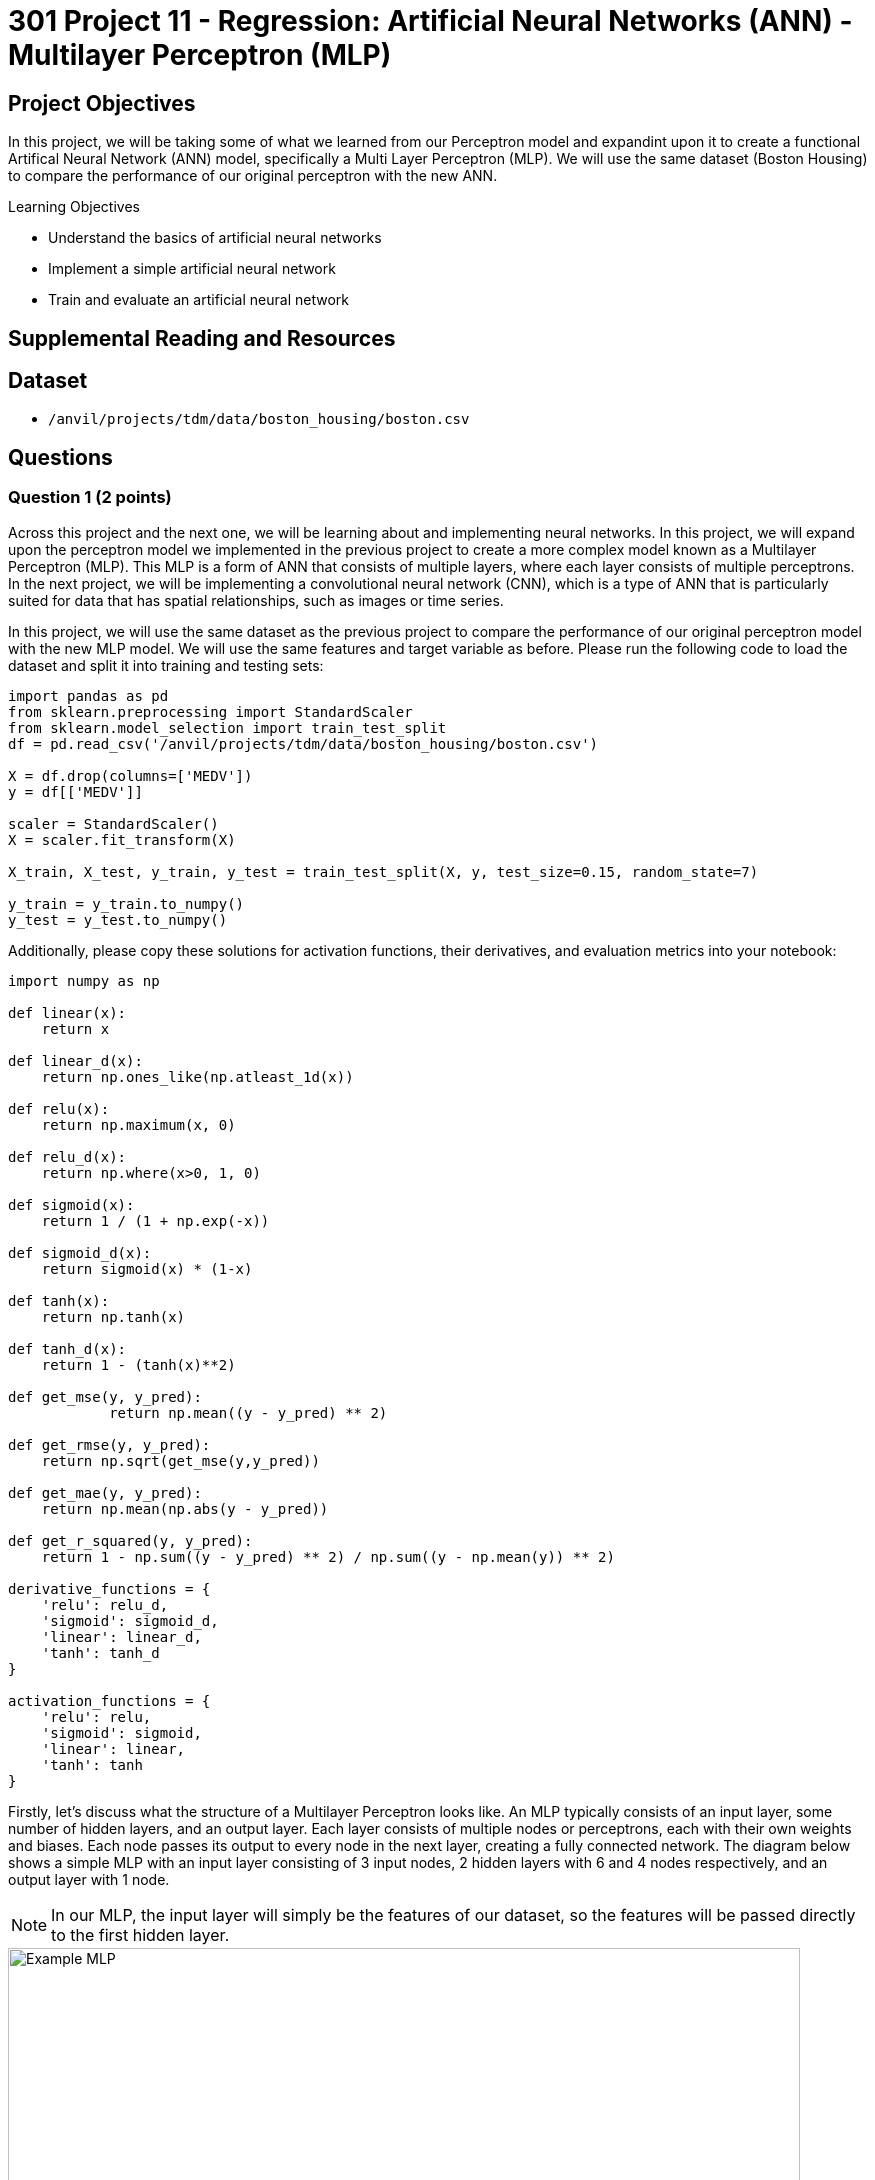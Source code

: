 = 301 Project 11 - Regression: Artificial Neural Networks (ANN) - Multilayer Perceptron (MLP)

== Project Objectives

In this project, we will be taking some of what we learned from our Perceptron model and expandint upon it to create a functional Artifical Neural Network (ANN) model, specifically a Multi Layer Perceptron (MLP). We will use the same dataset (Boston Housing) to compare the performance of our original perceptron with the new ANN. 

.Learning Objectives
****
- Understand the basics of artificial neural networks
- Implement a simple artificial neural network
- Train and evaluate an artificial neural network
****

== Supplemental Reading and Resources

== Dataset

- `/anvil/projects/tdm/data/boston_housing/boston.csv`

== Questions

=== Question 1 (2 points)

Across this project and the next one, we will be learning about and implementing neural networks. In this project, we will expand upon the perceptron model we implemented in the previous project to create a more complex model known as a Multilayer Perceptron (MLP). This MLP is a form of ANN that consists of multiple layers, where each layer consists of multiple perceptrons. In the next project, we will be implementing a convolutional neural network (CNN), which is a type of ANN that is particularly suited for data that has spatial relationships, such as images or time series.

In this project, we will use the same dataset as the previous project to compare the performance of our original perceptron model with the new MLP model. We will use the same features and target variable as before. Please run the following code to load the dataset and split it into training and testing sets:
[source,python]
----
import pandas as pd
from sklearn.preprocessing import StandardScaler
from sklearn.model_selection import train_test_split
df = pd.read_csv('/anvil/projects/tdm/data/boston_housing/boston.csv')

X = df.drop(columns=['MEDV'])
y = df[['MEDV']]

scaler = StandardScaler()
X = scaler.fit_transform(X)

X_train, X_test, y_train, y_test = train_test_split(X, y, test_size=0.15, random_state=7)

y_train = y_train.to_numpy()
y_test = y_test.to_numpy()
----

Additionally, please copy these solutions for activation functions, their derivatives, and evaluation metrics into your notebook:
[source,python]
----
import numpy as np

def linear(x):
    return x

def linear_d(x):
    return np.ones_like(np.atleast_1d(x))

def relu(x):
    return np.maximum(x, 0)

def relu_d(x):
    return np.where(x>0, 1, 0)

def sigmoid(x):
    return 1 / (1 + np.exp(-x))

def sigmoid_d(x):
    return sigmoid(x) * (1-x)

def tanh(x):
    return np.tanh(x)

def tanh_d(x):
    return 1 - (tanh(x)**2)

def get_mse(y, y_pred):
            return np.mean((y - y_pred) ** 2)
        
def get_rmse(y, y_pred):
    return np.sqrt(get_mse(y,y_pred))

def get_mae(y, y_pred):
    return np.mean(np.abs(y - y_pred))

def get_r_squared(y, y_pred):
    return 1 - np.sum((y - y_pred) ** 2) / np.sum((y - np.mean(y)) ** 2)

derivative_functions = {
    'relu': relu_d,
    'sigmoid': sigmoid_d,
    'linear': linear_d,
    'tanh': tanh_d
}

activation_functions = {
    'relu': relu,
    'sigmoid': sigmoid,
    'linear': linear,
    'tanh': tanh
}
----


Firstly, let's discuss what the structure of a Multilayer Perceptron looks like. An MLP typically consists of an input layer, some number of hidden layers, and an output layer. Each layer consists of multiple nodes or perceptrons, each with their own weights and biases. Each node passes its output to every node in the next layer, creating a fully connected network. The diagram below shows a simple MLP with an input layer consisting of 3 input nodes, 2 hidden layers with 6 and 4 nodes respectively, and an output layer with 1 node.

[NOTE]
====
In our MLP, the input layer will simply be the features of our dataset, so the features will be passed directly to the first hidden layer.
====
image::f24-301-p11-1.png[Example MLP, width=792, height=500, loading=lazy, title="KNN Distance Calculation"]

Throughout this project, we will be implementing 3 main classes: 'Node', 'Layer', and 'MLP'. The 'Node' class represents a single neuron in our network, and will store its weights, biases, and a forward function to calculate its output. The 'Layer' class represents one of the layers in our network, and stores a list of nodes, an activation method and its derivative, and a forward function to calculate the output of all nodes in the layer. The 'MLP' class represents the entire network, and stores a list of layers, a forward function to calculate the output of the entire network, a train function to train the model, and a test function to evaluate the model using our evaluation metrics.

In this question, we will implement the 'Node' class. Please complete the following code to implement the 'Node' class:

[source,python]
----
class Node:
    def __init__(self, input_size):
        # given input size (number of features for the node):
        # initialize self.weights to random values with np.random.randn
        # initialize self.bias to 0
        pass

    def forward(self, inputs):
        # calculate the dot product of the inputs and weights, add the bias, and return the result. Same as the perceptron model.
        pass
----

You can test your implementation by running the following code:
[source,python]
----
np.random.seed(11)
node = Node(3)
inputs = np.array([1, 2, 3])
output = node.forward(inputs)
print(output) # should print -0.276386648990842
----

.Deliverables
====
- Completed Node class
- Output of the testing code
====

=== Question 2 (2 points)

Next, we will implement our 'Layer' class. The 'Layer' class is slightly more complex, as it will store a list of nodes, an activation function and its derivative, and a forward function to calculate the output of all nodes in the layer and apply the activation_function. Please complete the following code to implement the 'Layer' class:

[source,python]
----
class Layer:
    def __init__(self, num_nodes, input_size, activation='relu'):
        # set self.nodes to be a list of Node objects, with length num_nodes

        # check if the activation function is supported (a key in one of the provided dictionaries). if not, raise a ValueError
        
        # set self.activation_func and self.activation_derivative to the correct functions from the dictionaries
        pass
    def forward(self, inputs):
        # Create an list of the forward pass output of each node in the layer

        # Apply the activation function to the list of outputs and return the result
        pass
----

You can test your implementation by running the following code:
[source,python]
----
np.random.seed(11)
layer = Layer(3, 3, activation='linear')
inputs = np.array([1, 2, 3])
output = layer.forward(inputs)
print(output) # should print [-0.27638665 -3.62878191  1.35732812]
----

.Deliverables
====
- Completed Layer class
- Output of the testing code
====

=== Question 3 (2 points)

Now that our Node and Layer class are correct, we can move on to implementing the 'MLP' class. This class will store our list of layers, a forward function to calculate output of the model, a train function to train the model, and a test function to evaluate the model using our evaluation metrics. In this question, we will implement just the initialization, forward, and test functions. Plese begin completing the following 'MLP' class outline:


[source,python]
----

class MLP:
    def __init__(self, layer_sizes, activations):
        # we are given 'layer_sizes', a list of numbers, where each number is the number of nodes in the layer. 
        # The first layer should be the number of features in the input data
        # We only need to create the hidden and output layers, as the input layer is simply our input data
        # For example, if layer_sizes = [4, 5, 2], we should set self.layers = [Layer(5, 4), Layer(2, 5)]
        # Addtionally, we are given 'activations', a list of strings, where each string is the name of the activation function for the corresponding layer
        # len(activations) will always be len(layer_sizes) - 1, as the input layer does not have an activation function

        # Please set self.layers to be a list of Layer objects, with the correct number of nodes, input size, and activation function.
        pass

    def forward(self, inputs):
        # for each layer in the MLP, call the forward method with the output of the previous layer
        # then, return the final output
        pass

    def train(self, X, y, epochs=100, learning_rate=0.0001):
        for epoch in range(epochs):
            for i in range(len(X)):
                # Store the output of each layer in a list, starting with the input data
                # You should have a list that looks like [X[i], layer1_output, layer2_output, ..., outputlayer_output]

                # find the error, target value - output value
                
                
                # Now, we can perform our backpropagation to update the weights and biases of our model
                # We need to start at the last layer and work our way back to the first layer
                for j in reversed(range(len(self.layers))):
                    # get the layer object at index j

                    # get the layer_input and layer_output corresponding to the layer. Remember, self.layers does not contain the input, but outputs list above does

                    # calculate the gradient for each node in the layer
                    # same as the perceptron model, -error * activation_derivative(layer_output).
                    # However, this time it is a vector, as we are calculating the activation_derivative for everything in the layer at once
                    

                    # Now, we must update the error for the next layer.
                    # This is so that we can calculate the gradient for the next layer
                    # This is done by taking the dot product of our gradients by the weights of each node in the current layer

                    # Finally, we can update the weights and biases of each node in the current layer
                    # Remember, our gradient is a list, so each node in the layer will have its own corresponding gradient
                    # Otherwise, the process is the same as the perceptron model.
                    for k, node in enumerate(layer.nodes):
                        # udpate the weights and bias of the node
                        pass

    def test(self, X, y, methods=['mse', 'rmse', 'mae', 'r_squared']):
        # Calculate metrics for each method
        # First, get the predictions for each input in X

        # Then, for each method the user wants, call the corresponding function with input y and predictions

        # Finally return a dictionary with the metric as key and the result as value

        pass
----

To test your implementation of the initialization, forward, and test functions, you can run the following code:
[source,python]
----
np.random.seed(11)
mlp = MLP([3, 4, 2], ['relu', 'linear'])
inputs = np.array([1, 2, 3])
output = mlp.forward(inputs)
print(output) # should print [-1.77205771 -0.04217909]

X = np.array([[1, 2, 3], [4, 5, 6]])
y = np.array([[0, 1], [1, 0]])

metrics = mlp.test(X, y)
print(metrics) # should print {'mse': 2.698031745867772, 'rmse': 1.6425686426654358, 'mae': 1.6083905323341714, 'r_squared': -9.792126983471087}
----
.Deliverables
====
- Implementation of the MLP class '__init__', 'forward', and 'test' methods
- Output of the testing code
====

=== Question 4 (2 points)

Now that we have all of our helper functions, we can work on training our model. This process will be very similar to the perceptron model we implemented in the previous project, but with a few key differences. Please read the helping comments in the 'train' method of the 'MLP' class and complete the code to train the model.

To test your implementation, we will do 2 things:

Firstly, we will test our MLP model as just a single perceptron, with the same parameters and starting weights as Questions 4 and 5 in the previous project. If everything is implemented correctly, the output of the perceptron last project and the single perceptron MLP here should be the same.
[source,python]
----
np.random.seed(3)
mlp = MLP([X_train.shape[1], 1], ['linear'])
mlp.layers[0].nodes[0].weights = np.zeros(X_train.shape[1])
mlp.train(X_train, y_train, epochs=100, learning_rate=0.01)
print(mlp.layers[0].nodes[0].weights) # should print the same weights as the perceptron model
print(mlp.layers[0].nodes[0].bias) # should print the same bias as the perceptron model
mlp.test(X_test, y_test) # should print the same metrics as the perceptron model
----


Next, we can test our MLP model with multiple nodes and layers.

[NOTE]
====
Now that we have multiple nodes and layers, these code cells may take a while to run. Please be patient and give yourself enough time to run these tests.
====

[source,python]
----
np.random.seed(3)
mlp = MLP([X_train.shape[1], 2, 3, 1], ['linear','linear','linear'])
mlp.train(X_train, y_train, epochs=1000, learning_rate=0.0001)
mlp.test(X_test, y_test) # should output {'mse': 17.78775654565155, 'rmse': 4.217553383853197, 'mae': 3.2032070058415836, 'r_squared': 0.7119015806656752}
----

.Deliverables
====
- Implementation of the 'train' method in the 'MLP' class
- Output of perceptron model testing code
- Output of MLP model testing code
====

=== Question 5 (2 points)

If you remember from the previous project, with only a single perceptron there is a limit to the how we can try to improve the model. We can train it for more epochs, or adjust its learning rate, but there isn't much beyond that. However, now that we have an MLP model, we can experiment with different numbers of layers, nodes in each layer, the activation functions of those layers, as well as the learning rate and number of epochs.

Please experiment with different numbers of layers, number of nodes in each layer, activation functions, learning rates, and/or number of epochs. For this question, please provide a brief summary of what you tried, and what you noticed. You are not required to try and improve the metrics of the model, but you are welcome to try if you would like.

[IMPORTANT]
====
This model is VERY sensitive to the learning rate, number of epochs, and the number of nodes in each layer. If you are not seeing any improvement in your metrics, try adjusting these parameters. Additionally, the model may take a long time to train, so please give yourself enough time to experiment with different parameters. It is recommended to have a maximum of 3 hidden layers (not including the input and output layers) and a maximum of 10 nodes in each layer to ensure your model trains in a reasonable amount of time. 
A common problem you may face is the vanishing gradient and exploding gradient problem. This is when the gradients of the weights become very small or large, respectively, and the model is unable to learn. You will know you have exploding gradients if your outputs become nan, inf, or some extremely large number. You may have vanishing gradients if your model seems to not be learning at all. Learning rate and number of epochs are the most common ways to combat these problems, but you may also need to experiment with different activation functions and the number of nodes and layers.
====

.Deliverables
====
- Student has some code that shows them adjusting parameters and experimenting with different configurations
- Student has a brief summary of what they tried and what they noticed
====

=== Question 6 (2 points)

Currently, we are simply filling the weights of our nodes with random values. However, depending on the activation function of the layer, we may want to initialize our weights differently to help promote model convergence and avoid potential gradient problems. There are many different weight initializtion methods depending on the activation function, however there are 2 extremely popular choices: Xavier Initialization and He Initialization. These methods are described below:

[cols="2,2,2,2", options="header"]
|===
| Initialization Method | Description | Formula
| Xavier | Commonly used for tanh and sigmoid activation functions to help ensure that the variance is maintained throughout the model | $W =np.random.normal(0, np.sqrt(2/(input_size+output_size)), input_size)$
| He | Used for ReLU based activation functions to ensure that they do not vanish | $W = np.random.normal(0, np.sqrt(2/inputs), inputs)$
|===

[NOTE]
The form of Xavier depicted above is for a normal distribution. However, there also exists a uniform distribution version of Xavier Initialization, with the formula $W = np.random.uniform(-\sqrt{6/(input_size+output_size)}, \sqrt{6/(input_size+output_size)}, input_size)$. You are not required to implement this version, but you are welcome to if you would like.

Please modify the 3 main classes to be able to change the initialization function of the weights. The MLP class will now take 3 lists as input: 'layer_sizes', 'activations', and 'initializations'. 'initializations' will be a list of strings, where each string is the name of the initialization function for the corresponding layer. The valid values for this list should be 'random', 'xavier', and 'he'. You will need to modify the 'Node' class to accept an initialization method, and modify the 'Layer' class to pass this method to the 'Node' class. You will also need to modify the 'MLP' class to pass the initialization method to the 'Layer' class.

After you have implemented this, run the below code to visualize the distributions of the weights to confirm that they are being initialized correctly.
[source,python]
----
np.random.seed(1)
initialized_mlp = MLP([80,80,80,80], ['relu','relu','relu'], ['random','xavier','he'])

original_random = initialized_mlp.layers[0].nodes[0].weights
xavier = initialized_mlp.layers[1].nodes[0].weights
he = initialized_mlp.layers[2].nodes[0].weights

import matplotlib.pyplot as plt

plt.hist(original_random, bins=50, alpha=0.5, label='Random')
plt.hist(xavier, bins=50, alpha=0.5, label='Xavier')
plt.hist(he, bins=50, alpha=0.5, label='He')
plt.legend(loc='upper right')
plt.show()
----

.Deliverables
====
- Implementation of the 'initializations' parameter in the 'MLP' class
- Modification of the 'Node' and 'Layer' classes to accept and pass the initialization method
- Output of the testing code
====

== Submitting your Work

.Items to submit
====
- firstname_lastname_project11.ipynb
====

[WARNING]
====
You _must_ double check your `.ipynb` after submitting it in gradescope. A _very_ common mistake is to assume that your `.ipynb` file has been rendered properly and contains your code, comments (in markdown or with hashtags), and code output, even though it may not. **Please** take the time to double check your work. See xref:submissions.adoc[the instructions on how to double check your submission].

You **will not** receive full credit if your `.ipynb` file submitted in Gradescope does not **show** all of the information you expect it to, including the output for each question result (i.e., the results of running your code), and also comments about your work on each question. Please ask a TA if you need help with this.  Please do not wait until Friday afternoon or evening to complete and submit your work.
====
